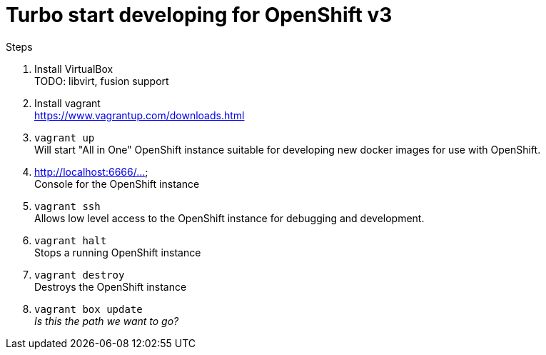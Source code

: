 # Turbo start developing for OpenShift v3

.Steps
. Install VirtualBox +
  TODO: libvirt, fusion support
. Install vagrant +
  https://www.vagrantup.com/downloads.html
. `vagrant up` +
   Will start "All in One" OpenShift instance suitable for developing new docker images for use with OpenShift.
. http://localhost:6666/... +
   Console for the OpenShift instance
. `vagrant ssh` +
   Allows low level access to the OpenShift instance for debugging and development.
. `vagrant halt` +
   Stops a running OpenShift instance
. `vagrant destroy` +
   Destroys the OpenShift instance
. `vagrant box update` +
   _Is this the path we want to go?_


